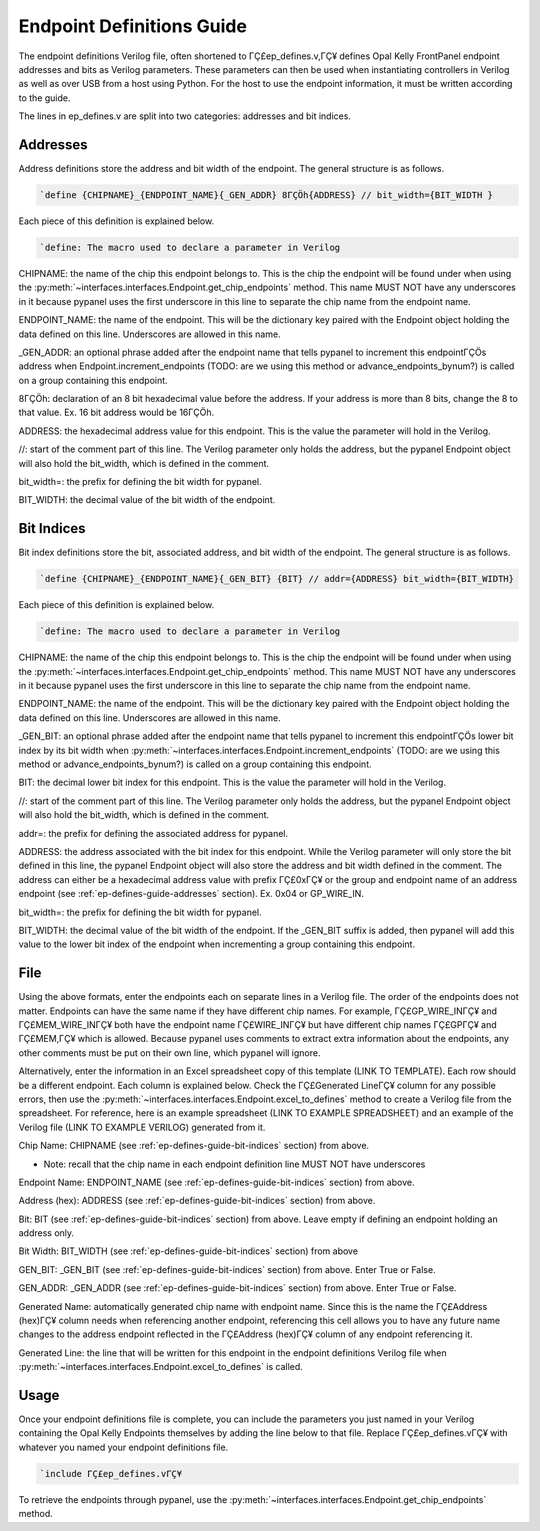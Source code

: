 .. _endpoint-definitions-guide:

Endpoint Definitions Guide
========================================================

The endpoint definitions Verilog file, often shortened to ΓÇ£ep_defines.v,ΓÇ¥ defines Opal Kelly FrontPanel endpoint addresses and bits as Verilog parameters. These parameters can then be used when instantiating controllers in Verilog as well as over USB from a host using Python. For the host to use the endpoint information, it must be written according to the guide.

The lines in ep_defines.v are split into two categories: addresses and bit indices.

.. _ep-defines-guide-addresses:

Addresses
------------------------------

Address definitions store the address and bit width of the endpoint. The general structure is as follows.

.. code-block:: verilog

    `define {CHIPNAME}_{ENDPOINT_NAME}{_GEN_ADDR} 8ΓÇÖh{ADDRESS} // bit_width={BIT_WIDTH }

Each piece of this definition is explained below.

.. code-block:: verilog

    `define: The macro used to declare a parameter in Verilog

CHIPNAME: the name of the chip this endpoint belongs to. This is the chip the endpoint will be found under when using the :py:meth:`~interfaces.interfaces.Endpoint.get_chip_endpoints` method. This name MUST NOT have any underscores in it because pypanel uses the first underscore in this line to separate the chip name from the endpoint name.

ENDPOINT_NAME: the name of the endpoint. This will be the dictionary key paired with the Endpoint object holding the data defined on this line. Underscores are allowed in this name.

_GEN_ADDR: an optional phrase added after the endpoint name that tells pypanel to increment this endpointΓÇÖs address when Endpoint.increment_endpoints (TODO: are we using this method or advance_endpoints_bynum?) is called on a group containing this endpoint.

8ΓÇÖh: declaration of an 8 bit hexadecimal value before the address. If your address is more than 8 bits, change the 8 to that value. Ex. 16 bit address would be 16ΓÇÖh.

ADDRESS: the hexadecimal address value for this endpoint. This is the value the parameter will hold in the Verilog.

//: start of the comment part of this line. The Verilog parameter only holds the address, but the pypanel Endpoint object will also hold the bit_width, which is defined in the comment.

bit_width=: the prefix for defining the bit width for pypanel.

BIT_WIDTH: the decimal value of the bit width of the endpoint.

.. _ep-defines-guide-bit-indices:

Bit Indices
------------------------------

Bit index definitions store the bit, associated address, and bit width of the endpoint. The general structure is as follows.

.. code-block:: verilog

    `define {CHIPNAME}_{ENDPOINT_NAME}{_GEN_BIT} {BIT} // addr={ADDRESS} bit_width={BIT_WIDTH}

Each piece of this definition is explained below.

.. code-block:: verilog

    `define: The macro used to declare a parameter in Verilog

CHIPNAME: the name of the chip this endpoint belongs to. This is the chip the endpoint will be found under when using the :py:meth:`~interfaces.interfaces.Endpoint.get_chip_endpoints` method. This name MUST NOT have any underscores in it because pypanel uses the first underscore in this line to separate the chip name from the endpoint name.

ENDPOINT_NAME: the name of the endpoint. This will be the dictionary key paired with the Endpoint object holding the data defined on this line. Underscores are allowed in this name.

_GEN_BIT: an optional phrase added after the endpoint name that tells pypanel to increment this endpointΓÇÖs lower bit index by its bit width when :py:meth:`~interfaces.interfaces.Endpoint.increment_endpoints` (TODO: are we using this method or advance_endpoints_bynum?) is called on a group containing this endpoint.

BIT: the decimal lower bit index for this endpoint. This is the value the parameter will hold in the Verilog.

//: start of the comment part of this line. The Verilog parameter only holds the address, but the pypanel Endpoint object will also hold the bit_width, which is defined in the comment.

addr=: the prefix for defining the associated address for pypanel.

ADDRESS: the address associated with the bit index for this endpoint. While the Verilog parameter will only store the bit defined in this line, the pypanel Endpoint object will also store the address and bit width defined in the comment. The address can either be a hexadecimal address value with prefix ΓÇ£0xΓÇ¥ or the group and endpoint name of an address endpoint (see :ref:`ep-defines-guide-addresses` section). Ex. 0x04 or GP_WIRE_IN.

bit_width=: the prefix for defining the bit width for pypanel.

BIT_WIDTH: the decimal value of the bit width of the endpoint. If the _GEN_BIT suffix is added, then pypanel will add this value to the lower bit index of the endpoint when incrementing a group containing this endpoint.

File
------------------------------

Using the above formats, enter the endpoints each on separate lines in a Verilog file. The order of the endpoints does not matter. Endpoints can have the same name if they have different chip names. For example, ΓÇ£GP_WIRE_INΓÇ¥ and ΓÇ£MEM_WIRE_INΓÇ¥ both have the endpoint name ΓÇ£WIRE_INΓÇ¥ but have different chip names ΓÇ£GPΓÇ¥ and ΓÇ£MEM,ΓÇ¥ which is allowed. Because pypanel uses comments to extract extra information about the endpoints, any other comments must be put on their own line, which pypanel will ignore.

Alternatively, enter the information in an Excel spreadsheet copy of this template (LINK TO TEMPLATE). Each row should be a different endpoint. Each column is explained below. Check the ΓÇ£Generated LineΓÇ¥ column for any possible errors, then use the :py:meth:`~interfaces.interfaces.Endpoint.excel_to_defines` method to create a Verilog file from the spreadsheet. For reference, here is an example spreadsheet (LINK TO EXAMPLE SPREADSHEET) and an example of the Verilog file (LINK TO EXAMPLE VERILOG) generated from it.

Chip Name: CHIPNAME (see :ref:`ep-defines-guide-bit-indices` section) from above.

- Note: recall that the chip name in each endpoint definition line MUST NOT have underscores

Endpoint Name: ENDPOINT_NAME (see :ref:`ep-defines-guide-bit-indices` section) from above.

Address (hex): ADDRESS (see :ref:`ep-defines-guide-bit-indices` section) from above.

Bit: BIT (see :ref:`ep-defines-guide-bit-indices` section) from above. Leave empty if defining an endpoint holding an address only.

Bit Width: BIT_WIDTH (see :ref:`ep-defines-guide-bit-indices` section) from above

GEN_BIT: _GEN_BIT (see :ref:`ep-defines-guide-bit-indices` section) from above. Enter True or False.

GEN_ADDR: _GEN_ADDR (see :ref:`ep-defines-guide-bit-indices` section) from above. Enter True or False.

Generated Name: automatically generated chip name with endpoint name. Since this is the name the ΓÇ£Address (hex)ΓÇ¥ column needs when referencing another endpoint, referencing this cell allows you to have any future name changes to the address endpoint reflected in the ΓÇ£Address (hex)ΓÇ¥ column of any endpoint referencing it.

Generated Line: the line that will be written for this endpoint in the endpoint definitions Verilog file when :py:meth:`~interfaces.interfaces.Endpoint.excel_to_defines` is called.

Usage
------------------------------

Once your endpoint definitions file is complete, you can include the parameters you just named in your Verilog containing the Opal Kelly Endpoints themselves by adding the line below to that file. Replace ΓÇ£ep_defines.vΓÇ¥ with whatever you named your endpoint definitions file.

.. code-block:: verilog

    `include ΓÇ£ep_defines.vΓÇ¥

To retrieve the endpoints through pypanel, use the :py:meth:`~interfaces.interfaces.Endpoint.get_chip_endpoints` method.

